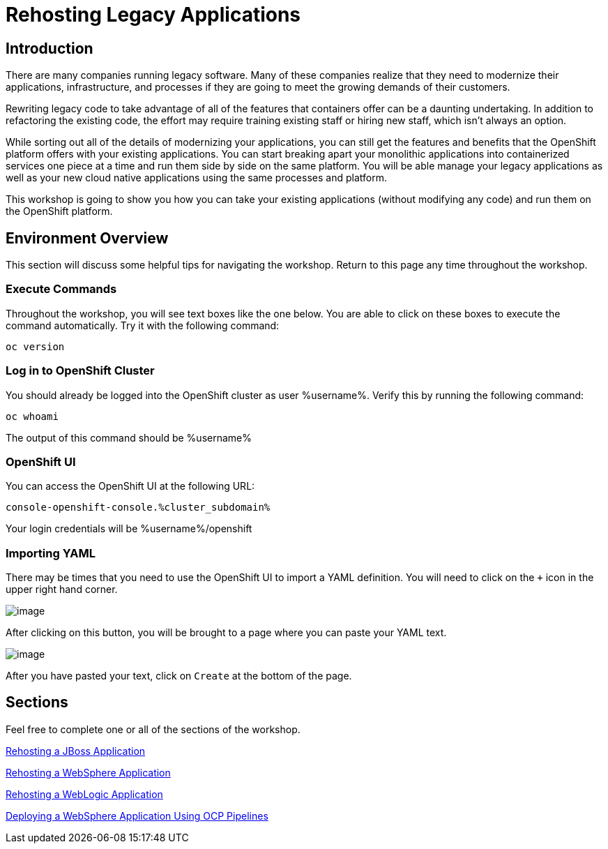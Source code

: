 = Rehosting Legacy Applications

== Introduction

There are many companies running legacy software. Many of these companies realize that they need to modernize their applications, infrastructure, and processes if they are going to meet the growing demands of their customers.

Rewriting legacy code to take advantage of all of the features that containers offer can be a daunting undertaking. In addition to refactoring the existing code, the effort may require training existing staff or hiring new staff, which isn’t always an option.

While sorting out all of the details of modernizing your applications, you can still get the features and benefits that the OpenShift platform offers with your existing applications. You can start breaking apart your monolithic applications into containerized services one piece at a time and run them side by side on the same platform. You will be able manage your legacy applications as well as your new cloud native applications using the same processes and platform.

This workshop is going to show you how you can take your existing applications (without modifying any code) and run them on the OpenShift platform.

== Environment Overview
This section will discuss some helpful tips for navigating the workshop. Return to this page any time throughout the workshop.

=== Execute Commands
Throughout the workshop, you will see text boxes like the one below. You are able to click on these boxes to execute the command automatically. Try it with the following command:
[source,bash,role=execute]
----
oc version
----

=== Log in to OpenShift Cluster
You should already be logged into the OpenShift cluster as user %username%. Verify this by running the following command:

[source,bash,role=execute]
----
oc whoami
----

The output of this command should be %username%

=== OpenShift UI
You can access the OpenShift UI at the following URL:
```
console-openshift-console.%cluster_subdomain%
```
Your login credentials will be %username%/openshift

=== Importing YAML
There may be times that you need to use the OpenShift UI to import a YAML definition. You will need to click on the `+` icon in the upper right hand corner.

image::./Images/ImportYamlButton.png[image]

After clicking on this button, you will be brought to a page where you can paste your YAML text.

image::./Images/ImportYaml.png[image]

After you have pasted your text, click on `Create` at the bottom of the page.

== Sections

Feel free to complete one or all of the sections of the workshop.

<<JBossRehost.adoc#, Rehosting a JBoss Application>>

<<WebSphereRehost.adoc#, Rehosting a WebSphere Application>>

<<WebLogicRehost.adoc#, Rehosting a WebLogic Application>>

<<OpenShiftPipelines.adoc#, Deploying a WebSphere Application Using OCP Pipelines>>
